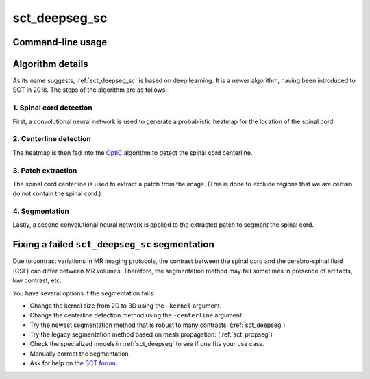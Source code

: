 .. _sct_deepseg_sc: 

sct_deepseg_sc
==============

Command-line usage
------------------

.. argparse::
   :ref: spinalcordtoolbox.scripts.sct_deepseg_sc.get_parser
   :prog: sct_deepseg_sc
   :markdownhelp:


Algorithm details
-----------------

As its name suggests, :ref:`sct_deepseg_sc` is based on deep learning. It is a newer algorithm, having been introduced to SCT in 2018. The steps of the algorithm are as follows:

1. Spinal cord detection
************************

First, a convolutional neural network is used to generate a probablistic heatmap for the location of the spinal cord.

2. Centerline detection
***********************

The heatmap is then fed into the `OptiC <https://archivesic.ccsd.cnrs.fr/PRIMES/hal-01713965v1>`_ algorithm to detect the spinal cord centerline.

3. Patch extraction
*******************

The spinal cord centerline is used to extract a patch from the image. (This is done to exclude regions that we are certain do not contain the spinal cord.)

4. Segmentation
***************

Lastly, a second convolutional neural network is applied to the extracted patch to segment the spinal cord.

.. figure:: https://raw.githubusercontent.com/spinalcordtoolbox/doc-figures/master/spinalcord-segmentation/sct_deepseg_sc_steps.png
   :align: center
   :figwidth: 65%

Fixing a failed ``sct_deepseg_sc`` segmentation
-----------------------------------------------

Due to contrast variations in MR imaging protocols, the contrast between the spinal cord and the cerebro-spinal fluid (CSF) can differ between MR volumes. Therefore, the segmentation method may fail sometimes in presence of artifacts, low contrast, etc.

You have several options if the segmentation fails:

- Change the kernel size from 2D to 3D using the ``-kernel`` argument.
- Change the centerline detection method using the ``-centerline`` argument.
- Try the newest segmentation method that is robust to many contrasts: (:ref:`sct_deepseg`)
- Try the legacy segmentation method based on mesh propagation: (:ref:`sct_propseg`)
- Check the specialized models in :ref:`sct_deepseg` to see if one fits your use case.
- Manually correct the segmentation.
- Ask for help on the `SCT forum <https://forum.spinalcordmri.org/c/sct/8>`_.